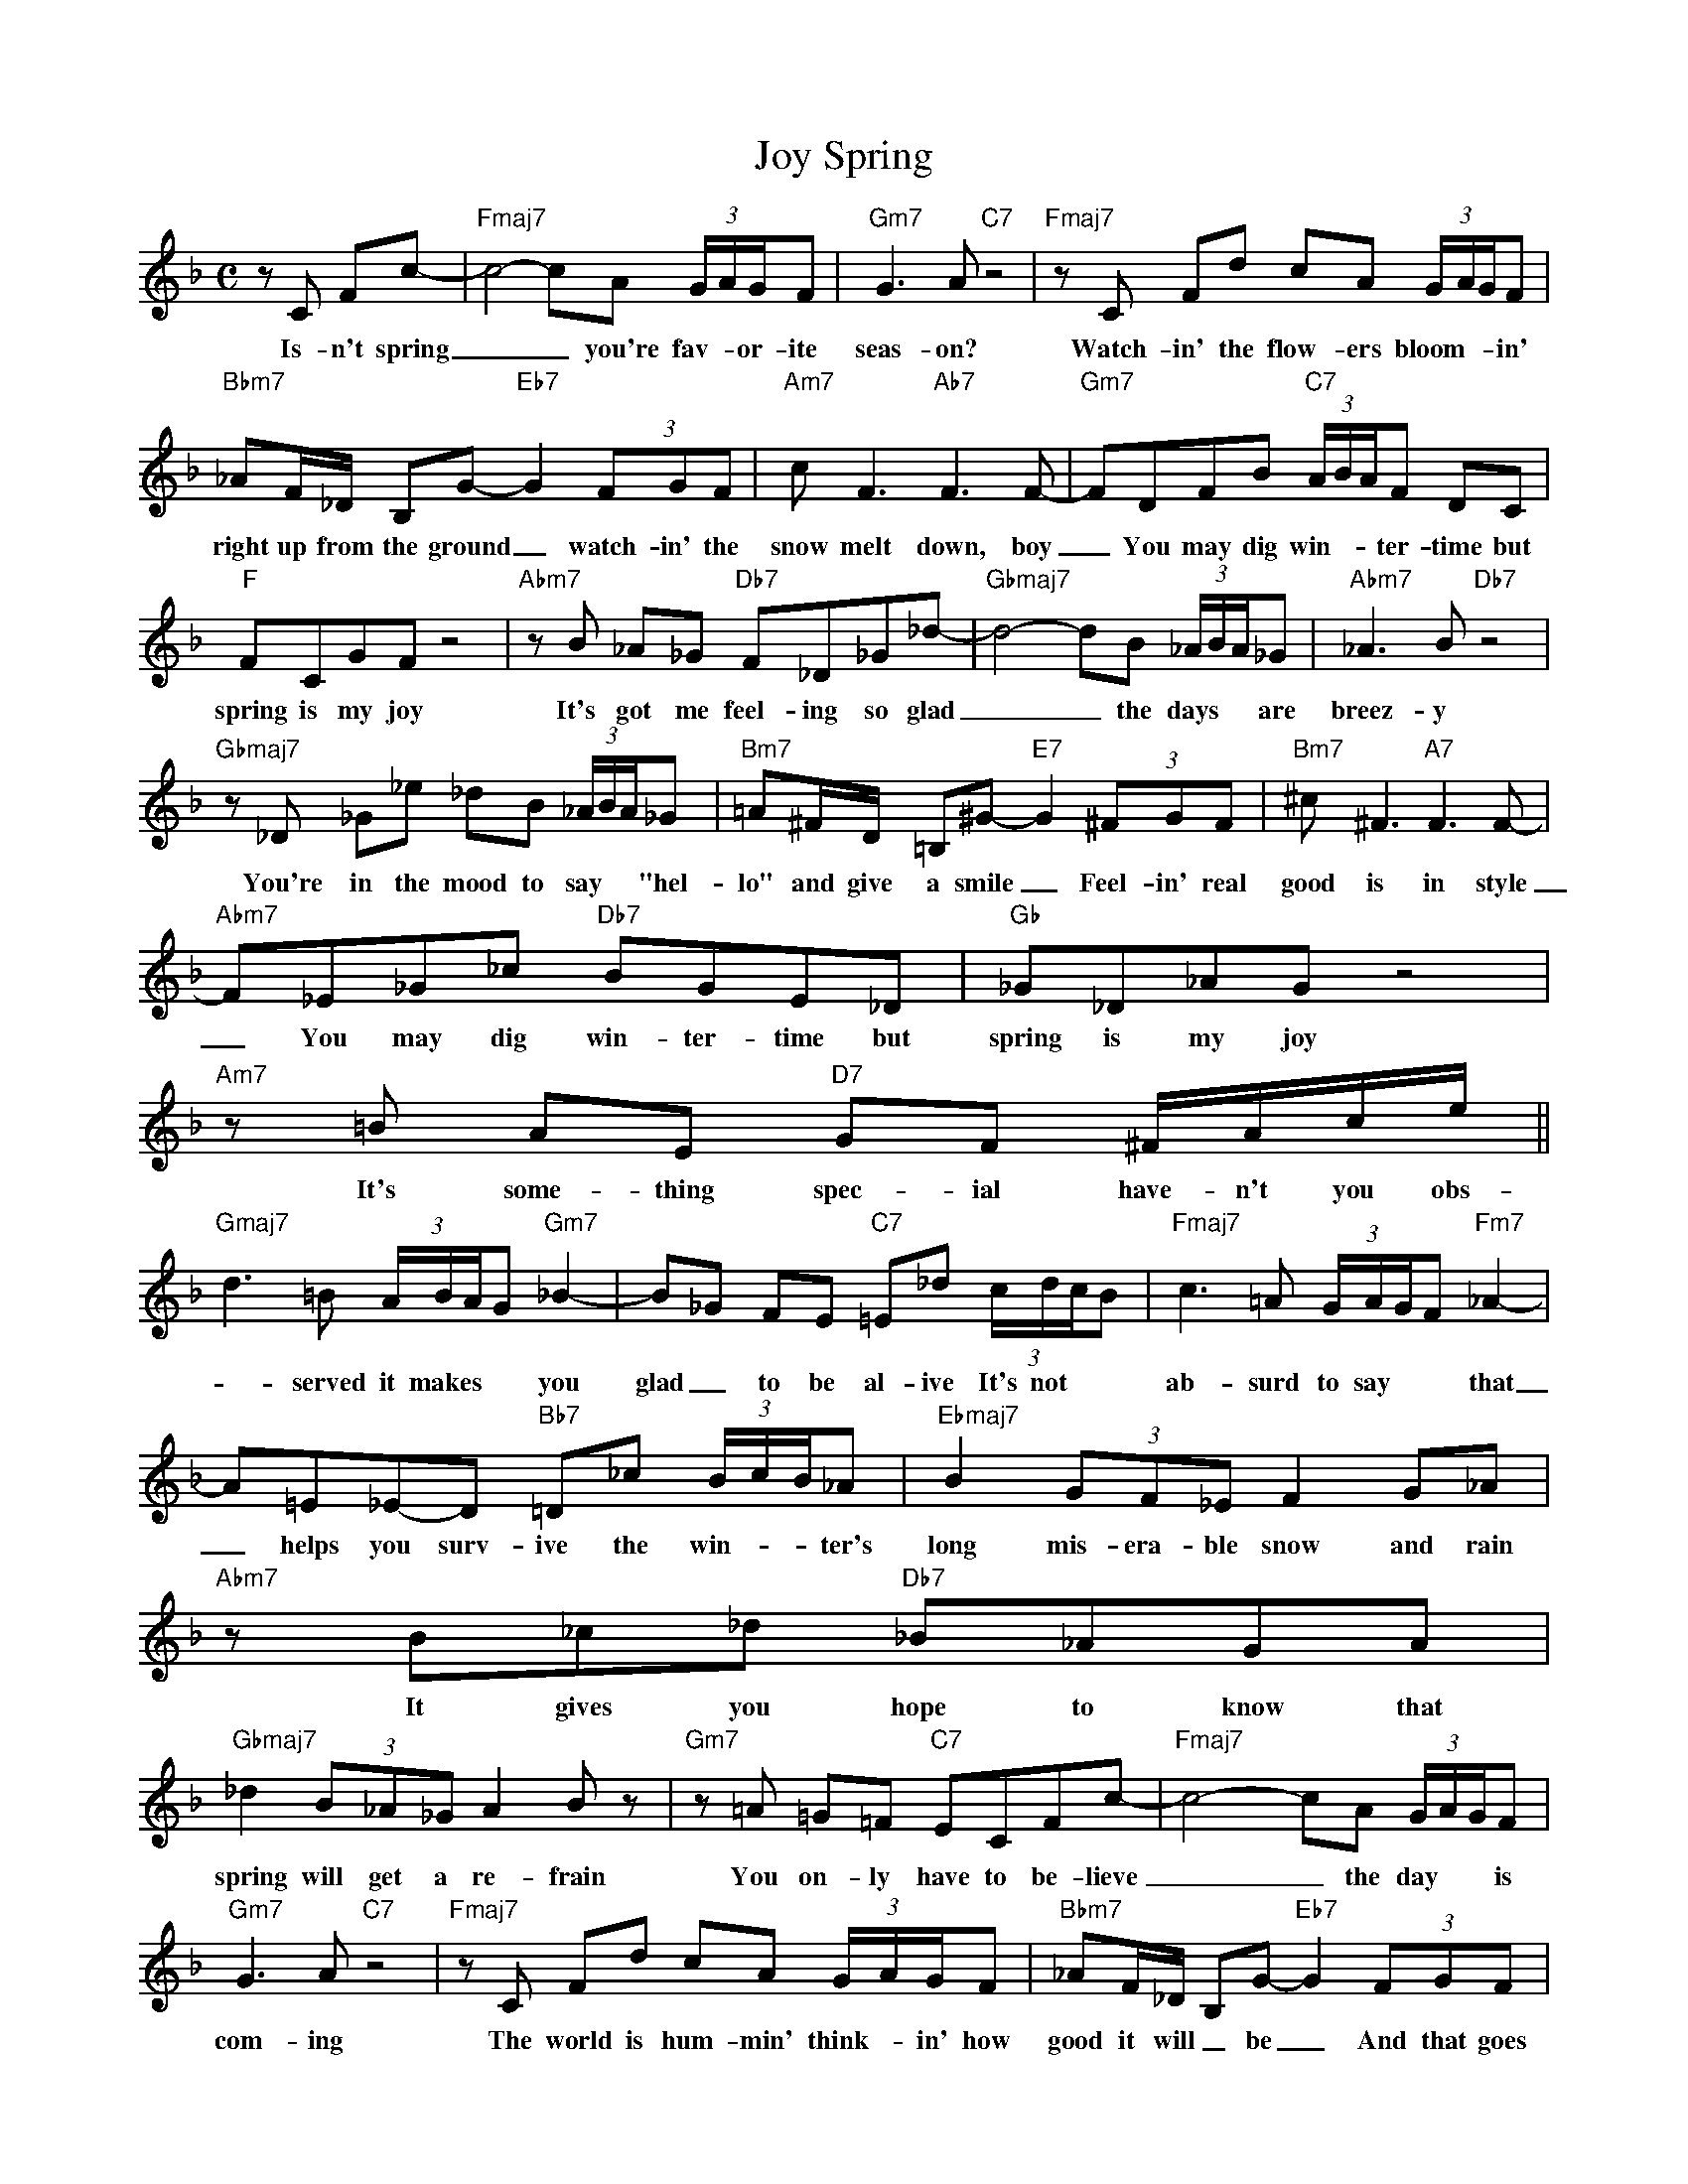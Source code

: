 X: 1
T: Joy Spring
M: C
L: 1/8
K: F
zC Fc-|"Fmaj7"c4-cA (3G/A/G/F | "Gm7"G3A "C7"z4 | "Fmaj7"zC Fd cA (3G/A/G/F |
w: Is-n't spring __ you're fav-*or-ite seas-on? Watch-in' the flow-ers  bloom-**in' 
"Bbm7" _AF/_D/ B,G-"Eb7"G2 (3FGF | "Am7"cF3"Ab7"F3F- |"Gm7"FDFB "C7"(3A/B/A/F DC |
w: right up from the ground _  watch-in' the snow melt down, boy _  You may dig win-**ter-time but
"F"FCGFz4 | "Abm7"zB _A_G "Db7"F_D_G_d-|"Gbmaj7"d4-dB (3_A/B/A/_G|"Abm7"_A3B"Db7"z4|
w: spring is my joy It's got me feel-ing so glad __ the days** are breez-y
"Gbmaj7"z_D _G_e _dB (3_A/B/A/_G |"Bm7"=A^F/D/ =B,^G-"E7"G2 (3^FGF| "Bm7" ^c^F3 "A7"F3F-|
w: You're in the mood to say** "hel-lo" and give a smile _ Feel-in' real good is in style 
"Abm7"F_E_G_c "Db7"BGE_D |"Gb"_G_D_AGz4| "Am7"z=B AE "D7" GF ^F/A/c/e/ ||
w: _ You may dig win-ter-time but spring is my joy It's some-thing spec-ial have-n't you obs-
"Gmaj7" d3=B (3A/B/A/G "Gm7"_B2- |B_G FE "C7"=E_d (3c/d/c/B | "Fmaj7" c3=A (3G/A/G/F "Fm7"_A2- |
w: -served it makes** you glad _ to be al-ive It's not** ab-surd to say** that spring 
A=E_E-D "Bb7"=D_c (3B/c/B/_A | "Ebmaj7" B2 (3GF_E F2 G_A | "Abm7"zB_c_d "Db7"_B_AGA |
w: _ helps you surv-ive the win-**ter's long mis-era-ble snow and rain It gives you hope to know that 
"Gbmaj7" _d2 (3B_A_G A2Bz | "Gm7"z=A =G=F "C7"ECFc- | "Fmaj7"c4-cA (3G/A/G/F |
w: spring will get a re-frain You on-ly have to be-lieve __ the day** is
"Gm7"G3A "C7"z4 | "Fmaj7"zC Fd cA (3G/A/G/F | "Bbm7" _AF/_D/ B,G-"Eb7"G2 (3FGF |
w:  com-ing The world is hum-min' think--in' how good it will _ be _ And that goes
"Am7"cF3"Ab7"F3F- |"Gm7"FD FB "C7"(3A/B/A/F DC | "F"FCGFz4 |"(Gm7 C7)"z4 |]
w:  dou-ble for me _ You may dig win-**ter, boy, but spring is my joy
